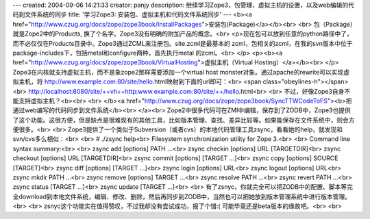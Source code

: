 ---
created: 2004-09-06 14:21:33
creator: panjy
description: 继续学习Zope3，包管理、虚拟主机的设置，以及web编辑的代码到文件系统的同步
title: '学习Zope3: 安装包、虚拟主机和代码文件系统同步'
---
<b><a href="http://www.czug.org/docs/zope/zope3book/InstallPackages">安装包(Package)</a></b><br>
<br>
包（Package）就是Zope2中的Products, 换了个名字。Zope3没有明确的附加产品的概念。<br>
<p>现在包可以放到任意的python路径中了，而不必仅仅在Products目录中。Zope3通过ZCML来注册包。site.zcml是最基本的
zcml，包相关的zcml，在我的svn版本中位于package-includes下，包括metal和configure两种，首先执行metal
的zcml。<br>
</p>
<p><b><a href="http://www.czug.org/docs/zope/zope3book/VirtualHosting">虚拟主机（Virtual Hosting）</a></b><br>
</p>
Zope3在内核就支持虚拟主机，而不是象zope2那样需要添加一个virtual host
monster对象。通过apache的rewrite可以实现虚拟主机，将
http://www.example.com:80/site/hello.html映射到下面的url即可：<br>
<span class="obeylines-h"></span><br>
http://localhost:8080/site/++vh++http:www.example.com:80/site/++/hello.html<br>
<br>
不过，好像Zope3自身不能支持虚拟主机？<b><br>
<br>
</b><a href="http://www.czug.org/docs/zope/zope3book/SyncTTWCodeToFS"><b>把通过web编写的代码同步到文件系统</b><br>
</a><br>
Zope2中很多代码可在ZMI中编辑，保存到了ZODB中，Zope3也提供了这个功能。这很方便，但是缺点是很难现有的其他工具，比如版本管理、查找、差异比较等。如果能保存在文件系统中，则会方便很多。<br>
<br>
Zope3提供了一个类似于Subversion（或者cvs）的本地代码管理工具zsync，看看她的help，就发现和svn/cvs多么相似：<br>
<br>
# ./zsync help<br>
Filesystem synchronization utility for Zope 3.<br>
<br>
Command line syntax summary:<br>
<br>
zsync add [options] PATH ...<br>
zsync checkin [options] URL [TARGETDIR]<br>
zsync checkout [options] URL [TARGETDIR]<br>
zsync commit [options] [TARGET ...]<br>
zsync copy [options] SOURCE [TARGET]<br>
zsync diff [options] [TARGET ...]<br>
zsync login [options] URL<br>
zsync logout [options] URL<br>
zsync mkdir PATH ...<br>
zsync remove [options] TARGET ...<br>
zsync resolve PATH ...<br>
zsync revert PATH ...<br>
zsync status [TARGET ...]<br>
zsync update [TARGET ...]<br>
<br>
有了zsnyc，你就完全可以把ZODB中的配置、脚本等完全download到本地文件系统，编辑、修改、删除，然后再同步到ZODB中，当然也可以把她放到版本管理系统中进行版本管理。<br>
<br>
zsnyc这个功能实在值得赞叹，不过我却没有尝试成功，报了个错:( 可能毕竟还是beta版本的缘故吧。<br>
<br>
